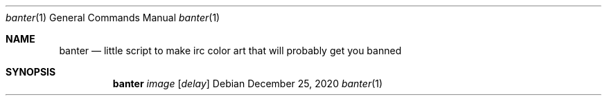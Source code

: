 .Dd December 25, 2020
.Dt banter 1
.Os
.
.Sh NAME
.Nm banter
.Nd little script to make irc color art that will probably get you banned 
.
.Sh SYNOPSIS
.Nm
.Ar image
.Op Ar delay
